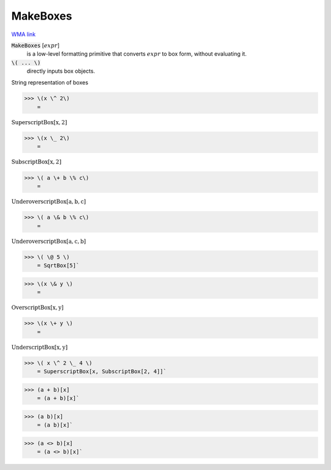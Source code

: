 MakeBoxes
=========

`WMA link <https://reference.wolfram.com/language/ref/MakeBoxes.html>`_


:code:`MakeBoxes` [:math:`expr`]
    is a low-level formatting primitive that converts :math:`expr`
    to box form, without evaluating it.

:code:`\( ... \)`
    directly inputs box objects.





String representation of boxes

>>> \(x \^ 2\)
    =

:math:`\text{SuperscriptBox}\left[\text{x},\text{2}\right]`


>>> \(x \_ 2\)
    =

:math:`\text{SubscriptBox}\left[\text{x},\text{2}\right]`


>>> \( a \+ b \% c\)
    =

:math:`\text{UnderoverscriptBox}\left[\text{a},\text{b},\text{c}\right]`


>>> \( a \& b \% c\)
    =

:math:`\text{UnderoverscriptBox}\left[\text{a},\text{c},\text{b}\right]`


>>> \( \@ 5 \)
    = SqrtBox[5]`

>>> \(x \& y \)
    =

:math:`\text{OverscriptBox}\left[\text{x},\text{y}\right]`


>>> \(x \+ y \)
    =

:math:`\text{UnderscriptBox}\left[\text{x},\text{y}\right]`


>>> \( x \^ 2 \_ 4 \)
    = SuperscriptBox[x, SubscriptBox[2, 4]]`

>>> (a + b)[x]
    = (a + b)[x]`

>>> (a b)[x]
    = (a b)[x]`

>>> (a <> b)[x]
    = (a <> b)[x]`

